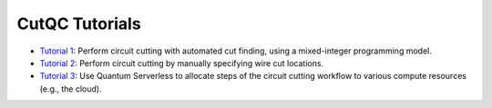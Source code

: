 CutQC Tutorials
---------------

- `Tutorial 1 <tutorials/tutorial_1_automatic_cut_finding.ipynb>`__:
  Perform circuit cutting with automated cut finding, using a
  mixed-integer programming model.
- `Tutorial 2 <tutorials/tutorial_2_manual_cutting.ipynb>`__:
  Perform circuit cutting by manually specifying wire cut locations.
- `Tutorial 3 <tutorials/tutorial_3_cutting_with_quantum_serverless.ipynb>`__:
  Use Quantum Serverless to allocate steps of the circuit cutting
  workflow to various compute resources (e.g., the cloud).
